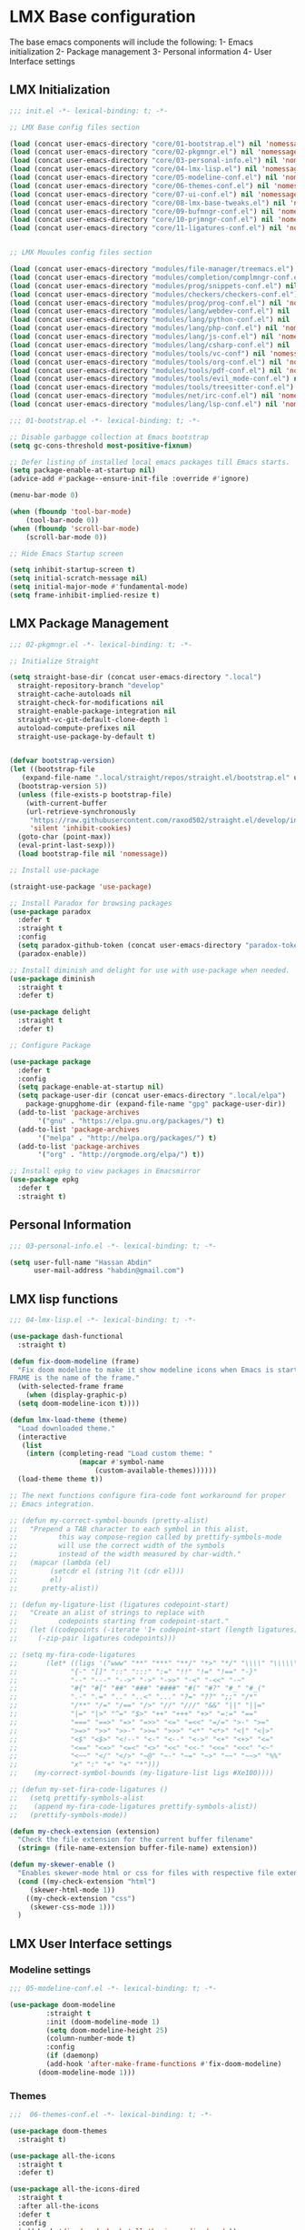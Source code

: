 * LMX Base configuration
  The base emacs components will include the following:
  1- Emacs initialization
  2- Package management
  3- Personal information
  4- User Interface settings
  
** LMX Initialization

#+BEGIN_SRC emacs-lisp :tangle init.el
  ;;; init.el -*- lexical-binding: t; -*-
  
  ;; LMX Base config files section
  
  (load (concat user-emacs-directory "core/01-bootstrap.el") nil 'nomessage)
  (load (concat user-emacs-directory "core/02-pkgmngr.el") nil 'nomessage)
  (load (concat user-emacs-directory "core/03-personal-info.el") nil 'nomessage)
  (load (concat user-emacs-directory "core/04-lmx-lisp.el") nil 'nomessage)
  (load (concat user-emacs-directory "core/05-modeline-conf.el") nil 'nomessage)
  (load (concat user-emacs-directory "core/06-themes-conf.el") nil 'nomessage)
  (load (concat user-emacs-directory "core/07-ui-conf.el") nil 'nomessage)
  (load (concat user-emacs-directory "core/08-lmx-base-tweaks.el") nil 'nomessage)
  (load (concat user-emacs-directory "core/09-bufmngr-conf.el") nil 'nomessage)
  (load (concat user-emacs-directory "core/10-prjmngr-conf.el") nil 'nomessage)
  (load (concat user-emacs-directory "core/11-ligatures-conf.el") nil 'nomessage)
  
  
  ;; LMX Mouules config files section
  
  (load (concat user-emacs-directory "modules/file-manager/treemacs.el") nil 'nomessage)
  (load (concat user-emacs-directory "modules/completion/complmngr-conf.el") nil 'nomessage)
  (load (concat user-emacs-directory "modules/prog/snippets-conf.el") nil 'nomessage)
  (load (concat user-emacs-directory "modules/checkers/checkers-conf.el") nil 'nomeesage)
  (load (concat user-emacs-directory "modules/prog/prog-conf.el") nil 'nomessage)
  (load (concat user-emacs-directory "modules/lang/webdev-conf.el") nil 'nomessage)
  (load (concat user-emacs-directory "modules/lang/python-conf.el") nil 'nomessage)
  (load (concat user-emacs-directory "modules/lang/php-conf.el") nil 'nomessage)
  (load (concat user-emacs-directory "modules/lang/js-conf.el") nil 'nomessage)
  (load (concat user-emacs-directory "modules/lang/csharp-conf.el") nil 'nomessage)
  (load (concat user-emacs-directory "modules/tools/vc-conf") nil 'nomessage)
  (load (concat user-emacs-directory "modules/tools/org-conf.el") nil 'nomessage)
  (load (concat user-emacs-directory "modules/tools/pdf-conf.el") nil 'nomessage)
  (load (concat user-emacs-directory "modules/tools/evil_mode-conf.el") nil 'nomessage)
  (load (concat user-emacs-directory "modules/tools/treesitter-conf.el") nil 'nomessage)
  (load (concat user-emacs-directory "modules/net/irc-conf.el") nil 'nomessage)
  (load (concat user-emacs-directory "modules/lang/lsp-conf.el") nil 'nomessage)
#+END_SRC

#+BEGIN_SRC emacs-lisp :tangle core/01-bootstrap.el
  ;;; 01-bootstrap.el -*- lexical-binding: t; -*-

  ;; Disable garbagge collection at Emacs bootstrap
  (setq gc-cons-threshold most-positive-fixnum)

  ;; Defer listing of installed local emacs packages till Emacs starts.
  (setq package-enable-at-startup nil)
  (advice-add #'package--ensure-init-file :override #'ignore)

  (menu-bar-mode 0)

  (when (fboundp 'tool-bar-mode)
      (tool-bar-mode 0))
  (when (fboundp 'scroll-bar-mode)
      (scroll-bar-mode 0))

  ;; Hide Emacs Startup screen

  (setq inhibit-startup-screen t)
  (setq initial-scratch-message nil)
  (setq initial-major-mode #'fundamental-mode)
  (setq frame-inhibit-implied-resize t)

#+END_SRC

** LMX Package Management

#+BEGIN_SRC emacs-lisp :mkdirp yes :tangle core/02-pkgmngr.el
  ;;; 02-pkgmngr.el -*- lexical-binding: t; -*-

  ;; Initialize Straight

  (setq straight-base-dir (concat user-emacs-directory ".local")
	straight-repository-branch "develop"
	straight-cache-autoloads nil
	straight-check-for-modifications nil
	straight-enable-package-integration nil
	straight-vc-git-default-clone-depth 1
	autoload-compute-prefixes nil
	straight-use-package-by-default t)


  (defvar bootstrap-version)
  (let ((bootstrap-file
	 (expand-file-name ".local/straight/repos/straight.el/bootstrap.el" user-emacs-directory))
	(bootstrap-version 5))
    (unless (file-exists-p bootstrap-file)
      (with-current-buffer
	  (url-retrieve-synchronously
	   "https://raw.githubusercontent.com/raxod502/straight.el/develop/install.el"
	   'silent 'inhibit-cookies)
	(goto-char (point-max))
	(eval-print-last-sexp)))
    (load bootstrap-file nil 'nomessage))

  ;; Install use-package

  (straight-use-package 'use-package)

  ;; Install Paradox for browsing packages
  (use-package paradox
    :defer t
    :straight t
    :config
    (setq paradox-github-token (concat user-emacs-directory "paradox-token"))
    (paradox-enable))

  ;; Install diminish and delight for use with use-package when needed.
  (use-package diminish
    :straight t
    :defer t)

  (use-package delight
    :straight t
    :defer t)

  ;; Configure Package

  (use-package package
    :defer t
    :config
    (setq package-enable-at-startup nil)
    (setq package-user-dir (concat user-emacs-directory ".local/elpa")
	  package-gnupghome-dir (expand-file-name "gpg" package-user-dir))
    (add-to-list 'package-archives
		 '("gnu" . "https://elpa.gnu.org/packages/") t)
    (add-to-list 'package-archives
		 '("melpa" . "http://melpa.org/packages/") t)
    (add-to-list 'package-archives
		 '("org" . "http://orgmode.org/elpa/") t))

  ;; Install epkg to view packages in Emacsmirror
  (use-package epkg
    :defer t
    :straight t)
#+END_SRC

** Personal Information

#+BEGIN_SRC emacs-lisp :mkdirp yes :tangle core/03-personal-info.el
;;; 03-personal-info.el -*- lexical-binding: t; -*-

(setq user-full-name "Hassan Abdin"
      user-mail-address "habdin@gmail.com")

#+END_SRC

** LMX lisp functions

#+BEGIN_SRC emacs-lisp :mkdirp yes :tangle core/04-lmx-lisp.el
  ;;; 04-lmx-lisp.el -*- lexical-binding: t; -*-

  (use-package dash-functional
    :straight t)

  (defun fix-doom-modeline (frame)
    "Fix doom modeline to make it show modeline icons when Emacs is started as daemon.
  FRAME is the name of the frame."
    (with-selected-frame frame
      (when (display-graphic-p)
	(setq doom-modeline-icon t))))

  (defun lmx-load-theme (theme)
    "Load downloaded theme."
    (interactive
     (list
      (intern (completing-read "Load custom theme: "
			       (mapcar #'symbol-name
				       (custom-available-themes))))))
    (load-theme theme t))

  ;; The next functions configure fira-code font workaround for proper
  ;; Emacs integration.

  ;; (defun my-correct-symbol-bounds (pretty-alist)
  ;;   "Prepend a TAB character to each symbol in this alist,
  ;; 	      this way compose-region called by prettify-symbols-mode
  ;; 	      will use the correct width of the symbols
  ;; 	      instead of the width measured by char-width."
  ;;   (mapcar (lambda (el)
  ;; 	    (setcdr el (string ?\t (cdr el)))
  ;; 	    el)
  ;; 	  pretty-alist))

  ;; (defun my-ligature-list (ligatures codepoint-start)
  ;;   "Create an alist of strings to replace with
  ;; 	      codepoints starting from codepoint-start."
  ;;   (let ((codepoints (-iterate '1+ codepoint-start (length ligatures))))
  ;;     (-zip-pair ligatures codepoints)))

  ;; (setq my-fira-code-ligatures
  ;;       (let* ((ligs '("www" "**" "***" "**/" "*>" "*/" "\\\\" "\\\\\\"
  ;; 		     "{-" "[]" "::" ":::" ":=" "!!" "!=" "!==" "-}"
  ;; 		     "--" "---" "-->" "->" "->>" "-<" "-<<" "-~"
  ;; 		     "#{" "#[" "##" "###" "####" "#(" "#?" "#_" "#_("
  ;; 		     ".-" ".=" ".." "..<" "..." "?=" "??" ";;" "/*"
  ;; 		     "/**" "/=" "/==" "/>" "//" "///" "&&" "||" "||="
  ;; 		     "|=" "|>" "^=" "$>" "++" "+++" "+>" "=:=" "=="
  ;; 		     "===" "==>" "=>" "=>>" "<=" "=<<" "=/=" ">-" ">="
  ;; 		     ">=>" ">>" ">>-" ">>=" ">>>" "<*" "<*>" "<|" "<|>"
  ;; 		     "<$" "<$>" "<!--" "<-" "<--" "<->" "<+" "<+>" "<="
  ;; 		     "<==" "<=>" "<=<" "<>" "<<" "<<-" "<<=" "<<<" "<~"
  ;; 		     "<~~" "</" "</>" "~@" "~-" "~=" "~>" "~~" "~~>" "%%"
  ;; 		     "x" ":" "+" "+" "*")))
  ;; 	(my-correct-symbol-bounds (my-ligature-list ligs #Xe100))))

  ;; (defun my-set-fira-code-ligatures ()
  ;;   (setq prettify-symbols-alist
  ;; 	(append my-fira-code-ligatures prettify-symbols-alist))
  ;;   (prettify-symbols-mode))

  (defun my-check-extension (extension)
    "Check the file extension for the current buffer filename"
    (string= (file-name-extension buffer-file-name) extension))

  (defun my-skewer-enable ()
    "Enables skewer-mode html or css for files with respective file extensions."
    (cond ((my-check-extension "html")
	   (skewer-html-mode 1))
	  ((my-check-extension "css")
	   (skewer-css-mode 1)))
    )
#+END_SRC

** LMX User Interface settings
*** Modeline settings

#+BEGIN_SRC emacs-lisp :mkdirp yes :tangle core/05-modeline-conf.el
  ;;; 05-modeline-conf.el -*- lexical-binding: t; -*-

  (use-package doom-modeline
	       :straight t
	       :init (doom-modeline-mode 1)
	       (setq doom-modeline-height 25)
	       (column-number-mode t)
	       :config
	       (if (daemonp)
		   (add-hook 'after-make-frame-functions #'fix-doom-modeline)
		 (doom-modeline-mode 1)))

#+END_SRC

*** Themes

#+BEGIN_SRC emacs-lisp :mkdirp yes :tangle core/06-themes-conf.el
  ;;;  06-themes-conf.el -*- lexical-binding: t; -*-

  (use-package doom-themes
    :straight t)

  (use-package all-the-icons
    :straight t
    :defer t)

  (use-package all-the-icons-dired
    :straight t
    :after all-the-icons
    :defer t
    :config
    (add-hook 'dired-mode-hook 'all-the-icons-dired-mode))


#+END_SRC

*** Global buffer appearance settings

#+BEGIN_SRC emacs-lisp :mkdirp yes :tangle core/07-ui-conf.el
  ;;; 07-ui-conf.el -*- lexical-binding: t; -*-
  
  ;;; Appearance tweaks
  
  ;; Frame title format
  (setq frame-title-format
	'("" invocation-name " - "
	  (:eval (if (buffer-file-name)
		     (abbreviate-file-name (buffer-file-name))
		   "%b"))))
  
  ;; Font setting
  (add-hook 'after-make-frame-functions (lambda (frame) (set-fontset-font t '(#Xe100 . #Xe16f) "Fira Code Symbol")))
  (add-to-list 'default-frame-alist
	       '(font . "Fira Code-11"))
  ;; (add-hook 'after-init-hook 'my-set-fira-code-ligatures)
  
  ;; Theme settings
  (lmx-load-theme 'doom-material)
  
  ;; Hightlight current line
  (global-hl-line-mode)
  
  ;; Always indicate empty lines within files and buffers
  (setq default-indicate-empty-lines t)
  (when (fboundp 'fringe-mode)
    (set-fringe-mode 4))
  
#+END_SRC

*** Enhanced base functionality

#+BEGIN_SRC emacs-lisp :mkdirp :tangle core/08-lmx-base-tweaks.el
  ;;; 08-lmx-base-tweaks.el -*- lexical-binding: t; -*-

  ;; Define default Emacs environment settings
  (set-language-environment "utf-8")
  (set-default-coding-systems 'utf-8)

  (setq auto-save-list-file-prefix (concat user-emacs-directory ".local/auto-save/.saves-"))


  ;; Change Default yes-or-no-p to a shorter prompt
  (fset 'yes-or-no-p 'y-or-n-p)

  ;; Always reveal the pairing symbol (brackets mainly +/- others)
  (show-paren-mode t)

  ;; Enable entering brackets, quotes, double-quotes and other symbols in pairs
  (electric-pair-mode t)

  ;; Make the Editor aware of disk changes for any file opened within Emacs
  (global-auto-revert-mode 1)

  (use-package recentf
    :config
    (run-at-time nil (* 60 60) 'recentf-save-list)
    (setq recentf-save-file (concat user-emacs-directory ".local/recentf")
	  recentf-max-saved-items 1000
	  recentf-auto-cleanup 'never
	  recentf-exclude '("/ssh:"))
    )


  (use-package whitespace
    :diminish whitespace-mode
    :config
    (setq whitespace-line-column 10000))

  ;; Use `volatile-highlights' to highlight changes from pasting, ...etc.
  (use-package volatile-highlights
    :straight t
    :diminish volatile-highlights-mode
    :defer t
    :config
    (volatile-highlights-mode t))

  ;; rainbow-mode - colourise colours in the buffer
  (use-package rainbow-mode
    :straight t
    :defer t
    )

  ;; rainbow-delimiters - show matching brackets etc
  (use-package rainbow-delimiters
    :straight t
    :defer t
    :config
    (setq global-rainbow-delimiters-mode 1))

  ;; show page breaks
  (use-package page-break-lines
    :straight t
    :diminish page-break-lines-mode
    :defer t
    :config
    (global-page-break-lines-mode 1)
    (setq page-break-lines-modes '(emacs-lisp-mode lisp-mode scheme-mode compilation-mode outline-mode help-mode org-mode ess-mode latex-mode)))


  ;;; Makes Emacs Dashboard the Initial startup screen
  (use-package dashboard
    :straight t
    :init
    (setq dashboard-init-info
	       (if (and (boundp 'straight--profile-cache) (hash-table-p straight--profile-cache))
		   (format "%d packages loaded in %s" (hash-table-size straight--profile-cache) (emacs-init-time))))
    (dashboard-setup-startup-hook)
    :config
    (setq initial-buffer-choice (lambda () (get-buffer "*dashboard*"))
	  dashboard-set-heading-icons 1
	  dashboard-set-file-icons 1
	  dashboard-items '((recents . 5)
			    (projects . 5)
			    (bookmarks . 5))
	  dashboard-set-navigator 1
	  dashboard-center-content 1
	  dashboard-navigator-buttons `(;; line1
					((,(all-the-icons-octicon "mark-github" :height 1.1 :v-adjust 0.0)
					  "Homepage"
					  "Browse homepage"
					  (lambda (&rest _) (browse-url "homepage")))
					 ("★" "Star" "Show stars" (lambda (&rest _) (show-stars)) warning)
					 ("?" "" "?/h" #'show-help nil "<" ">"))
					;; line 2
					((,(all-the-icons-faicon "linkedin" :height 1.1 :v-adjust 0.0)
					  "Linkedin"
					  ""
					  (lambda (&rest _) (browse-url "homepage")))
					 ("⚑" nil "Show flags" (lambda (&rest _) (message "flag")) error)))
	  dashboard-page-separator "\n \n"))

  ;; Garbagge collector Management
  (use-package gcmh
    :straight t
    :config
    (gcmh-mode t))


  ;; Enhanced keybinding user experience
  (use-package which-key
    :straight t
    :defer t
    :init
    (which-key-mode)
    :config
    (setq which-key-popup-type 'side-window
	  which-key-side-window-location 'bottom)
    )

#+END_SRC

*** Buffer Manager settings

#+BEGIN_SRC emacs-lisp :mkdirp yes :tangle core/09-bufmngr-conf.el
  ;;; 09-bufmngr-conf.el -*- lexical-binding: t; -*-

  (use-package ace-window
    :straight t
    :bind
    ("M-o" . ace-window))

  (use-package ibuffer
    :bind
    ("C-x C-b" . 'ibuffer))

#+END_SRC

*** Ligature Support
#+BEGIN_SRC emacs-lisp :mkdirp yes :tangle core/11-ligatures-conf.el
  ;; 11-ligatures-conf.el ;; -*- lexical-binding: t; -*- ;;

  ;;;;;;;;;;;;;;;;;;;;;;;;;;;;;;;;;;;;;;;;;;;;;;;;;;;;;;;;;;;;;;;;;;;;;;;;;;;;;;;;;;;;;;;;;;;;;;;;
  ;; Emacs version greater than 27.x running on GUI includes support for harfbuzz to properly   ;;
  ;; show ligatures and other utf-8 characters that can't 'directly' be shown on emacs versions ;;
  ;; earlier than 27.x.									      ;;
  ;; 											      ;;
  ;; Users on emacs greater than 27.x can without any workaround instructions show	      ;;
  ;; ligatures and emojis just by using a font that has these characters defined into it. In    ;;
  ;; order to get the same result on earlier emacs versions, some workaround instructions are   ;;
  ;; present on https://github.com/tonsky/FiraCode/wiki/Emacs-instructions and		      ;;
  ;; https://github.com/microsoft/cascadia-code/issues/153.				      ;;
  ;;;;;;;;;;;;;;;;;;;;;;;;;;;;;;;;;;;;;;;;;;;;;;;;;;;;;;;;;;;;;;;;;;;;;;;;;;;;;;;;;;;;;;;;;;;;;;;;


  ;; Workaround instructions for Emacs versions prior to 27.x
  (use-package fira-code-mode
    :defer t
    :straight t
    )

  ;; Enable ligature via the ligature.el melpa package
  (use-package ligature
    :defer t
    :straight (ligature :type git :host github :repo "mickeynp/ligature.el")
    :config
    (ligature-set-ligatures 'prog-mode '("www" "**" "***" "**/" "*>" "*/" "\\\\" "\\\\\\" "{-" "::"
					 ":::" ":=" "!!" "!=" "!==" "-}" "----" "-->" "->" "->>"
					 "-<" "-<<" "-~" "#{" "#[" "##" "###" "####" "#(" "#?" "#_"
					 "#_(" ".-" ".=" ".." "..<" "..." "?=" "??" ";;" "/*" "/**"
					 "/=" "/==" "/>" "//" "///" "&&" "||" "||=" "|=" "|>" "^=" "$>"
					 "++" "+++" "+>" "=:=" "==" "===" "==>" "=>" "=>>" "<="
					 "=<<" "=/=" ">-" ">=" ">=>" ">>" ">>-" ">>=" ">>>" "<*"
					 "<*>" "<|" "<|>" "<$" "<$>" "<!--" "<-" "<--" "<->" "<+"
					 "<+>" "<=" "<==" "<=>" "<=<" "<>" "<<" "<<-" "<<=" "<<<"
					 "<~" "<~~" "</" "</>" "~@" "~-" "~>" "~~" "~~>" "%%")))

  (when (window-system)
    (add-hook 'prog-mode-hook
	      (if (featurep 'harfbuzz)
		  #'ligature-mode
		#'fira-code-mode)))
#+END_SRC

** Project Manager settings

#+BEGIN_SRC emacs-lisp :mkdirp yes :tangle core/10-prjmngr-conf.el 
  ;;; 10-prjmngr-conf.el -*- lexical-binding: t; -*-

  (use-package projectile
    :straight t
    :config
    (define-key projectile-mode-map (kbd "s-p") 'projectile-command-map)
    (define-key projectile-mode-map (kbd "C-c p") 'projectile-command-map)
    (setq projectile-project-search-path '("~/Projects/"))
    (setq projectile-completion-system 'ivy)
    (setq projectile-mode-line-prefix " Project ")
    (projectile-mode +1))
#+END_SRC

* LMX Modules configuration
** File Manager settings

#+BEGIN_SRC emacs-lisp :mkdirp yes :tangle modules/file-manager/treemacs.el
  ;;; treemacs.el -*- lexical-binding: t; -*-

  (use-package treemacs
    :straight t
    :defer t
    :config
    (progn
      (setq treemacs-collapse-dirs (if treemacs-python-executable 3 0)
	    treemacs-deferred-git-apply-delay 0.5
	    treemacs-directory-name-transformer #'identity
	    treemacs-display-in-side-window t
	    treemacs-eldoc-display t
	    treemacs-file-event-delay 5000
	    treemacs-follow-after-init t
	    treemacs-git-command-pipe ""
	    treemacs-goto-tag-strategy 'refetch-index
	    treemacs-indentation 2
	    treemacs-indentation-string " "
	    treemacs-is-never-other-window nil
	    treemacs-max-git-entries 5000
	    treemacs-missing-project-action 'ask
	    treemacs-move-forward-on-expand nil
	    treemacs-no-png-images nil
	    treemacs-no-delete-other-windows t
	    treemacs-project-follow-cleanup nil
	    treemacs-persist-file (expand-file-name ".local/cache/treemacs-persist")
	    treemacs-position 'left
	    treemacs-recenter-distance 0.1
	    treemacs-recenter-after-file-follow nil
	    treemacs-recenter-after-tag-follow nil
	    treemacs-recenter-after-project-jump 'always
	    treemacs-recenter-after-project-expand 'on-distance
	    treemacs-show-hidden-files nil
	    treemacs-show-cursor nil
	    treemacs-silent-filewatch nil
	    treemacs-silent-refresh nil
	    treemacs-space-between-root-nodes t
	    treemacs-tag-follow-cleanup t
	    treemacs-tag-follow-delay 1.5
	    treemacs-user-mode-line-format nil
	    treemacs-user-header-line-format nil
	    treemacs-width 30
	    treemacs-workspace-switch-cleanup nil)
      (treemacs-follow-mode t)
      (treemacs-filewatch-mode t)
      (treemacs-fringe-indicator-mode t)
      (pcase (cons (not (null (executable-find "git")))
		   (not (null treemacs-python-executable)))
	(`(t . t)
	 (treemacs-git-mode 'deferred))
	(`(t . _)
	 (treemacs-git-mode 'simple))))
    :bind
    (:map global-map
	  ("C-<f3>" . treemacs)
	  ("M-0" . treemacs-select-window))
    )

  (use-package treemacs-projectile
    :after treemacs projectile
    :straight t)

  (use-package treemacs-magit
    :after treemacs magit
    :straight t)

  (use-package treemacs-persp
    :after treemacs perspective
    :straight t
    :config
    (treemacs-set-scope-type 'Perspectives))
#+END_SRC

** Auto Completion settings

#+BEGIN_SRC emacs-lisp :mkdirp yes :tangle modules/completion/complmngr-conf.el
  ;;; complmngr-conf.el -*- lexical-binding: t; -*-

  (use-package ivy
    :straight t
    :defer t
    :config
    (setq ivy-use-virtual-buffers t
	  ivy-count-format "[%d/%d] "
	  ivy-height 20)
    :init
    (ivy-mode 1)
    :bind
    (
     ("C-s" . 'swiper-isearch)
     ("C-r" . 'swiper-isearch-backward)
     ("M-x" . 'counsel-M-x)
     ("C-x C-f" . 'counsel-find-file)
     ("M-y" . 'counsel-yank-pop)
     ("<F1>-f" . 'counsel-describe-function)
     ("<F1>-v" . 'counsel-describe-variable)
     ("<F1>-l" . 'counsel-find-library)
     ("<F2>-i" . 'counsel-info-lookup-symbol)
     ("<F2>-u" . 'counsel-unicode-char)
     ("<F2>-j" . 'counsel-set-variable)
     ("C-x b" . 'ivy-switch-buffer)
     ("C-c v" . 'ivy-push-view)
     ("C-c V" . 'ivy-pop-view)
     ))

  (use-package ivy-posframe
    :straight t
    :after ivy
    :config
    (setq ivy-posframe-display-functions-alist '((t . ivy-posframe-display-at-frame-bottom-window-center)))
    (ivy-posframe-mode t))

  (use-package ivy-hydra)

  (use-package ivy-rich
    :straight t
    :defer t
    :after ivy counsel
    :init
    (ivy-rich-mode))

  (use-package all-the-icons-ivy-rich
    :straight t
    :defer t
    :after ivy ivy-rich counsel
    :init (all-the-icons-ivy-rich-mode)
    :config
    (setq all-the-icons-ivy-rich-icon-size 1.5))

  (use-package counsel
    :straight t
    :defer t)

  (use-package counsel-projectile
    :straight t
    :after projectile counsel)

  (use-package counsel-pydoc)


  ;; Use `company-mode' for in-buffer autocompletion. Company Mode has many backends.
  ;; These will be configured in here as well.

  (use-package company
    :straight t
    :config
    (add-hook 'after-init-hook 'global-company-mode)
    :init
    (setq company-idle-delay 0.1
	  company-minimum-prefix-length 2
	  company-tooltip-align-annotations t
	  company-global-modes '(not help-mode gud-mode message-mode erc-mode))

    :bind
    ("M-C-i" . 'company-complete))

  (use-package company-web
    :straight t
    )

  (use-package company-box
    :straight t
    :hook (company-mode . company-box-mode)
    :config
    (setq company-box-icons-alist 'company-box-icons-all-the-icons))

  (use-package company-jedi
    :straight t
    :after company elpy
    :config
    (add-to-list 'company-backends 'company-jedi))

#+END_SRC

** Checkers system

#+BEGIN_SRC emacs-lisp :mkdirp yes :tangle modules/checkers/checkers-conf.el
  ;;; checkers-conf -*- lexical-binding: t; -*-

  (use-package flycheck
    :straight t
    )


  (use-package flyspell
    :straight t
    )
    
#+END_SRC

** Programming
   
*** General Programming Support

 #+BEGIN_SRC emacs-lisp :mkdirp yes :tangle modules/prog/prog-conf.el
   ;;; prog-conf.el -*- lexical-binding: t; -*-

   ;; (dolist (attach '(my-set-fira-code-ligatures display-line-numbers-mode))
   ;;  (add-hook 'prog-mode-hook attach))

   (setq display-line-numbers-type 'relative)
   (add-hook 'prog-mode-hook
	     (if (fboundp 'display-line-numbers-mode)
		 #'display-line-numbers-mode
	     #'linum-mode))

 #+END_SRC

*** Snippets system

 #+BEGIN_SRC emacs-lisp :mkdirp yes :tangle modules/prog/snippets-conf.el
   ;;; snippets-conf.el -*- lexical-binding: t; -*-
   
   (use-package yasnippet
     :straight t
     :defer t
     :config
     (add-hook 'prog-mode #'yas-reload-all)
     ;;(add-hook 'after-init-hook #'yas-reload-all)
     :init
     (add-hook 'prog-mode #'yas-minor-mode)
     )
   
   (use-package yasnippet-snippets
     :straight t
     :after yasnippet)
   
   
   
 #+END_SRC

*** Programming language Support
**** Python support

  #+BEGIN_SRC emacs-lisp :mkdirp yes :tangle modules/lang/python-conf.el
    ;;; python-conf -*- lexical-binding: t; -*-

    (use-package elpy
      :straight t
      :defer t
      :init
      (advice-add 'python-mode :before #'elpy-enable)
      :config
      (when (require 'flycheck nil t)
	(setq elpy-modules (delq 'elpy-module-flymake elpy-modules))
	))

    (use-package pyvenv
      :straight t
      :defer t
      :config
      (advice-add 'python-mode :before #'pyvenv-mode))

    (use-package py-autopep8
      :config
      (add-hook 'elpy-mode-hook 'py-autopep8-enable-on-save))

    (use-package ein
      :config
      (setq python-shell-interpreter "ipython"
	    python-shell-interpreter-arg "-i --simple-prompt"))
  #+END_SRC

**** HTML/CSS support

  #+BEGIN_SRC emacs-lisp :mkdirp yes :tangle modules/lang/webdev-conf.el
    ;;; webdev-conf.el -*- lexical-binding: t; -*-

      (use-package web-mode
	:straight t
	:mode
	(("\\.phtml\\'" . web-mode)
	 ("\\.cshtml\\'" . web-mode)
	 ("\\.tpl\\.php\\'" . web-mode)
	 ("\\.blade\\.php\\'" . web-mode)
	 ("\\.[agj]sp\\'" . web-mode)
	 ("\\.as[cp]x\\'" . web-mode)
	 ("\\.erb\\'" . web-mode)
	 ("\\.mustache\\'" . web-mode)
	 ("\\.djhtml\\'" . web-mode)
	 ("\\.html?\\'" . web-mode)
	 ("\\.css\\'" . web-mode))
	:config
	(set-face-attribute 'web-mode-css-at-rule-face nil :foreground "Pink3")
	(add-to-list 'company-backends '(company-css company-web-html))
	)

      ;; Configure Emmet-mode and attach it to Web-mode.

      (use-package emmet-mode
	:straight t
	:config
	(setq emmet-self-closing-tag-style "")
	(emmet-mode 1)
	:hook
	(web-mode)
	)


      ;; Configure Skewer-mode

      (use-package skewer-mode
	:straight t
	:init
	(add-hook 'web-mode-hook 'my-skewer-enable)
	:hook
	(web-mode))

      (use-package impatient-mode
	:straight t
	:hook
	(web-mode))

      (use-package lorem-ipsum)
  #+END_SRC

**** Javascript Support

     #+BEGIN_SRC emacs-lisp :mkdirp yes :tangle modules/lang/js-conf.el
       ;; js-conf.el -*- lexical-binding: t; -*-

       ;; Install js2-mode for better javascript editing

       (use-package js2-mode
	 :straight t
	 :defer t
	 :interpreter "node"
	 :mode
	 (("\\.js\\'" . js2-mode))
	 )

       (use-package xref-js2
	 :straight t
	 :after js2-mode
	 :defer t
	 :config
	 (add-hook 'js2-mode-hook (lambda ()
				    (add-hook 'xref-backend-functions #'xref-js2-xref-backend))))

       (use-package js2-refactor
	 :straight t
	 :defer t
	 :after js2-mode
	 :config
	 (add-hook 'js2-mode-hook js2-refactor-mode))

       (use-package tide
	 :straight t
	 :after (company flycheck company-tide)
	 :hook
	 ((js2-mode . tide-setup)
	  (js2-mode . tide-hl-identifier-mode)
	  (before-save . tide-format-before-save))
	 :config
	 (add-to-list 'company-backends 'company-tide)
	 )

 #+END_SRC

**** PHP Support 

  #+BEGIN_SRC emacs-lisp :mkdirp yes :tangle modules/lang/php-conf.el
    ;; php-conf.el -*- lexical-binding: t; -*-

    ;; Install php-mode

    (use-package php-mode
      :straight t
      :defer t
      :mode
      (("\\.php\\'" . php-mode))
      :config
      (add-hook 'php-mode-hook (lambda ()
				(add-to-list 'company-backends 'company-ac-php-backend))))

    ;; Auto-completion support

    (use-package company-php
      :straight t
      :defer t
      )
  #+END_SRC
    
**** Csharp Support
 #+BEGIN_SRC emacs-lisp :mkdirp yes :tangle modules/lang/csharp-conf.el
   ;; csharp-conf.el -*- lexical-binding: t; -*-

   (use-package csharp-mode
     :straight t
     :defer t
     :config
     (add-hook 'csharp-mode-hook 'flycheck-mode))

   (use-package csproj-mode
     :straight t
     :defer t)

   (use-package omnisharp
     :straight t
     :defer t
     :hook ((csharp-mode . omnisharp-mode))
     :config
     (add-to-list 'company-backends 'company-omnisharp))



 #+END_SRC
 
*** Language Server Support

#+BEGIN_SRC emacs-lisp :mkdirp yes :tangle modules/lang/lsp-conf.el
  ;; lsp-conf.el -*- lexical-binding: t; -*-

  (use-package lsp-mode
    :straight t
    :init
    (setq lsp-keymap-prefix "C-c l")
    :hook
    (prog-mode . lsp)
    (lsp-mode . lsp-enable-which-key-integration)
    :commands lsp)

  (use-package lsp-ui
    :straight t
    :after lsp-mode
    :commands lsp-ui-mode)

  (use-package lsp-ivy
    :straight t
    :after lsp-mode
    :commands lsp-ivy-workspace-symbol)

  (use-package lsp-treemacs
    :straight t
    :after lsp-mode
    :config (lsp-treemacs-sync-mode 1)
    :commands lsp-treemacs-errors-list)

  (use-package lsp-pyright
    :straight t
    :hook (python-mode . (lambda () (require 'lsp-pyright)
			   (lsp))))
#+END_SRC


** Tools
   
*** Version control

  #+BEGIN_SRC emacs-lisp :mkdirp yes :tangle modules/tools/vc-conf.el
    ;; vc-conf.el -*- lexical-binding: t; -*-

    (use-package magit
      :straight t)

    (use-package magit-gh-pulls
      :straight t
      :defer t
      :config
      (add-hook 'magit-mode-hook 'turn-on-magit-gh-pulls))

    (use-package magit-gitflow
      :straight t)

    (use-package magit-imerge
      :straight t)

    (use-package magithub
      :straight t)

    (use-package diff-hl
      :straight t
      :defer t
      :config
      (global-diff-hl-mode))

  #+END_SRC

*** Org mode extended support

 #+BEGIN_SRC emacs-lisp :mkdirp yes :tangle modules/tools/org-conf.el
   ;;; org-conf.el -*- lexical-binding: t; -*-

   (use-package org
     :straight t
     :defer t
     :config
     (setq org-directory "~/Documents/Organize/"
	   org-agenda-files (concat org-directory "agenda.org")
	   org-hide-emphasis-markers t)
     (font-lock-add-keywords 'org-mode
			     '(("^ *\\([-]\\) "
				(0 (prog1 () (compose-region (match-beginning 1) (match-end 1) "•"))))))
     (let* ((variable-tuple
	     (when (display-graphic-p)
		 (cond
		  ((x-list-fonts "Fira Code") '(:font "Fira Code"))
		  ((x-list-fonts "Iosveka") '(:font "Iosveka"))
		  ((x-list-fonts "Verdana") '(:font "Verdana"))
		  ((x-family-fonts "Sans Serif") '(:family "Sans Serif"))
		  (nil (warn "Can't find a Sans Serif Font. Please install Source Sans Pro.")))))
	    (base-font-color (face-foreground 'default nil 'default))
	    (headline `(:inherit default :weight bold :foreground ,base-font-color)))
       (custom-theme-set-faces
	'user
	`(org-level-8 ((t (,@headline ,@variable-tuple))))
	`(org-level-7 ((t (,@headline ,@variable-tuple))))
	`(org-level-6 ((t (,@headline ,@variable-tuple))))
	`(org-level-5 ((t (,@headline ,@variable-tuple))))
	`(org-level-4 ((t (,@headline ,@variable-tuple :height 1.1))))
	`(org-level-3 ((t (,@headline ,@variable-tuple :height 1.25))))
	`(org-level-2 ((t (,@headline ,@variable-tuple :height 1.5))))
	`(org-level-1 ((t (,@headline ,@variable-tuple :height 1.75))))
	`(org-document-title ((t (,@headline ,@variable-tuple :height 2.0 :underline nil))))
	))
     (with-eval-after-load "ox-latex"
       (add-to-list 'org-latex-classes
		    '("koma-book-no-part" "\\documentclass[11pt]{scrbook}"
   ;		   ("\\part{%s}" . "\\part*{%s}") 
		      ("\\chapter{%s}" . "\\chapter*{%s}")
		      ("\\section{%s}" . "\\section*{%s}")
		      ("\\subsection{%s}" . "\\subsection*{%s}")
		      ("\\subsubsection{%s}" . "\\subsubsection*{%s}")
		      ("\\paragraph{%s}" . "\\paragraph*{%s}")
		      ("\\subparagraph{%s}" . "\\subparagraph*{%s}"))
		    )
       (add-to-list 'org-latex-classes
		    '("koma-book" "\\documentclass[11pt]{scrbook}"
		      ("\\part{%s}" . "\\part*{%s}") 
		      ("\\chapter{%s}" . "\\chapter*{%s}")
		      ("\\section{%s}" . "\\section*{%s}")
		      ("\\subsection{%s}" . "\\subsection*{%s}")
		      ("\\subsubsection{%s}" . "\\subsubsection*{%s}")
		      ("\\paragraph{%s}" . "\\paragraph*{%s}")
		      ("\\subparagraph{%s}" . "\\subparagraph*{%s}"))
		    ))
     )
   (use-package org-contrib
     :straight t
     :after org)

   (use-package org-bullets
     :straight t
     :config
     (add-hook 'org-mode-hook (lambda () (org-bullets-mode 1))))
 #+END_SRC

*** PDF support

 #+BEGIN_SRC emacs-lisp :mkdirp yes :tangle modules/tools/pdf-conf.el
   ;; pdf-conf.el -*- lexical-binding: t; -*-

   (use-package pdf-tools
     :straight t
     :defer t
     :magic ("%PDF" . pdf-occur-global-minor-mode)
     :config
     (pdf-tools-install))
 #+END_SRC
*** Tree-sitter support

 #+begin_src emacs-lisp :mkdirp yes :tangle modules/tools/treesitter-conf.el
   ;; treesitter-conf.el -*- lexical-binding: t; -*-

   (use-package tree-sitter
     :straight t
     :hook (prog-mode . tree-sitter-mode)
     :config
     (add-hook 'tree-sitter-mode-hook #'tree-sitter-hl-mode)
     )

   (use-package tree-sitter-langs
     :straight t
     :after tree-sitter
     )

   (use-package tree-sitter-indent
     :straight t
     :after tree-sitter
     )

 #+end_src
 
*** Evil mode support

#+begin_src emacs-lisp :mkdirp yes :tangle modules/tools/evil_mode-conf.el
  ;; evil_mode-conf.el -*- lexical-binding: t; -*-

  (use-package evil
    :straight t
    :config
    (evil-mode 1)
    )

#+end_src

** IRC settings

#+BEGIN_SRC emacs-lisp :mkdirp yes :tangle modules/net/irc-conf.el
  ;;; irc-conf.el -*- lexical-binding: t; -*-
  
  (use-package erc
    :defer t
    :config
    ;; Set user information
    (setq erc-nick "Lordveda")
    (setq erc-user-full-name "Hassan Abdin")
    ;; Load user password file
    (load (concat user-emacs-directory "modules/net/irc-auth.el")))
  
  ;; Add `erc-colorize' extension
  (use-package erc-colorize
    :straight t
    :defer t
    :config
    (erc-colorize-mode 1))
  
  (use-package erc-sasl
    :defer t
    :straight (erc-sasl :type git :host github :repo "suhailshergill/erc-sasl")
    :config
    (add-to-list 'erc-sasl-server-regexp-list ".*"))
  
  (use-package rcirc
    :defer t
    :config
    (add-to-list 'rcirc-server-alist
		 '("irc.freenode.net"
		   :channels ("#emacs")))
    (setq rcirc-default-nick "Lordveda"
	  rcirc-default-full-name "Hassan Abdin")
    (load (concat user-emacs-directory "modules/net/irc-auth.el"))
    )
#+END_SRC

